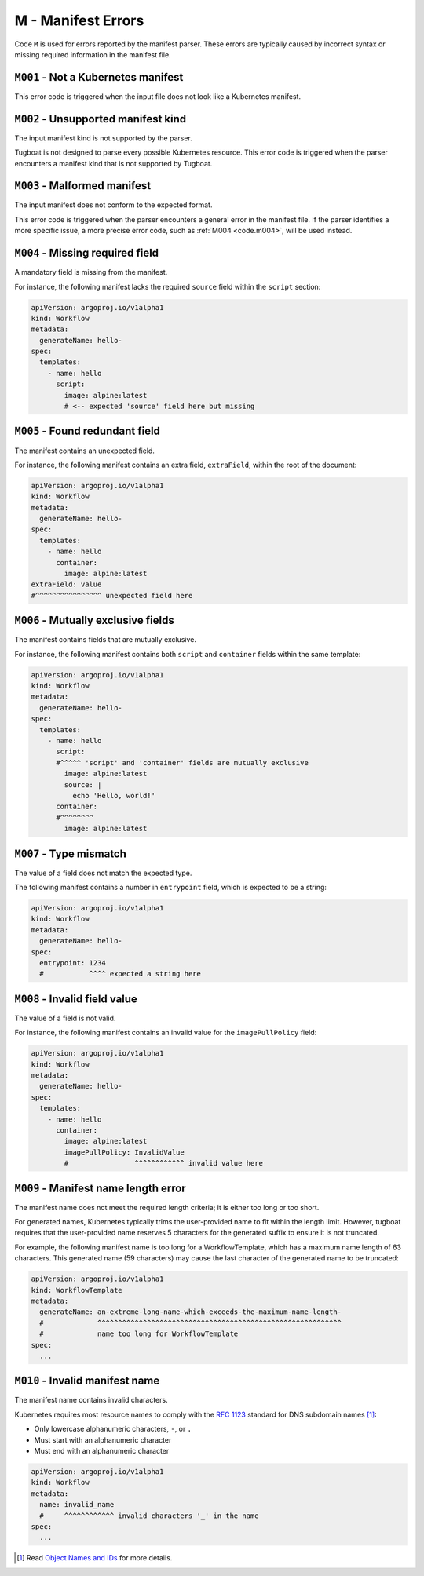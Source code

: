 M - Manifest Errors
===================

Code ``M`` is used for errors reported by the manifest parser.
These errors are typically caused by incorrect syntax or missing required information in the manifest file.


``M001`` - Not a Kubernetes manifest
------------------------------------

This error code is triggered when the input file does not look like a Kubernetes manifest.


``M002`` - Unsupported manifest kind
------------------------------------

The input manifest kind is not supported by the parser.

Tugboat is not designed to parse every possible Kubernetes resource.
This error code is triggered when the parser encounters a manifest kind that is not supported by Tugboat.


``M003`` - Malformed manifest
-----------------------------

The input manifest does not conform to the expected format.

This error code is triggered when the parser encounters a general error in the manifest file.
If the parser identifies a more specific issue, a more precise error code, such as :ref:`M004 <code.m004>`, will be used instead.


.. _code.m004:

``M004`` - Missing required field
---------------------------------

A mandatory field is missing from the manifest.

For instance, the following manifest lacks the required ``source`` field within the ``script`` section:

.. code-block:: yaml

   apiVersion: argoproj.io/v1alpha1
   kind: Workflow
   metadata:
     generateName: hello-
   spec:
     templates:
       - name: hello
         script:
           image: alpine:latest
           # <-- expected 'source' field here but missing


``M005`` - Found redundant field
--------------------------------

The manifest contains an unexpected field.

For instance, the following manifest contains an extra field, ``extraField``, within the root of the document:

.. code-block:: yaml

   apiVersion: argoproj.io/v1alpha1
   kind: Workflow
   metadata:
     generateName: hello-
   spec:
     templates:
       - name: hello
         container:
           image: alpine:latest
   extraField: value
   #^^^^^^^^^^^^^^^^ unexpected field here


``M006`` - Mutually exclusive fields
------------------------------------

The manifest contains fields that are mutually exclusive.

For instance, the following manifest contains both ``script`` and ``container`` fields within the same template:

.. code-block:: yaml

   apiVersion: argoproj.io/v1alpha1
   kind: Workflow
   metadata:
     generateName: hello-
   spec:
     templates:
       - name: hello
         script:
         #^^^^^ 'script' and 'container' fields are mutually exclusive
           image: alpine:latest
           source: |
             echo 'Hello, world!'
         container:
         #^^^^^^^^
           image: alpine:latest


``M007`` - Type mismatch
------------------------

The value of a field does not match the expected type.

The following manifest contains a number in ``entrypoint`` field, which is expected to be a string:

.. code-block:: yaml

   apiVersion: argoproj.io/v1alpha1
   kind: Workflow
   metadata:
     generateName: hello-
   spec:
     entrypoint: 1234
     #           ^^^^ expected a string here


``M008`` - Invalid field value
------------------------------

The value of a field is not valid.

For instance, the following manifest contains an invalid value for the ``imagePullPolicy`` field:

.. code-block:: yaml

   apiVersion: argoproj.io/v1alpha1
   kind: Workflow
   metadata:
     generateName: hello-
   spec:
     templates:
       - name: hello
         container:
           image: alpine:latest
           imagePullPolicy: InvalidValue
           #                ^^^^^^^^^^^^ invalid value here


``M009`` - Manifest name length error
-------------------------------------

The manifest name does not meet the required length criteria; it is either too long or too short.

For generated names, Kubernetes typically trims the user-provided name to fit within the length limit.
However, tugboat requires that the user-provided name reserves 5 characters for the generated suffix to ensure it is not truncated.

For example, the following manifest name is too long for a WorkflowTemplate, which has a maximum name length of 63 characters.
This generated name (59 characters) may cause the last character of the generated name to be truncated:

.. code-block:: yaml

   apiVersion: argoproj.io/v1alpha1
   kind: WorkflowTemplate
   metadata:
     generateName: an-extreme-long-name-which-exceeds-the-maximum-name-length-
     #             ^^^^^^^^^^^^^^^^^^^^^^^^^^^^^^^^^^^^^^^^^^^^^^^^^^^^^^^^^^^
     #             name too long for WorkflowTemplate
   spec:
     ...


``M010`` - Invalid manifest name
--------------------------------

The manifest name contains invalid characters.

Kubernetes requires most resource names to comply with the `RFC 1123`_ standard for DNS subdomain names [#kube-names]_:

* Only lowercase alphanumeric characters, ``-``, or ``.``
* Must start with an alphanumeric character
* Must end with an alphanumeric character

.. code-block:: yaml

   apiVersion: argoproj.io/v1alpha1
   kind: Workflow
   metadata:
     name: invalid_name
     #     ^^^^^^^^^^^^ invalid characters '_' in the name
   spec:
     ...

.. _RFC 1123: https://tools.ietf.org/html/rfc1123
.. [#kube-names] Read `Object Names and IDs <https://kubernetes.io/docs/concepts/overview/working-with-objects/names/#names>`_ for more details.
